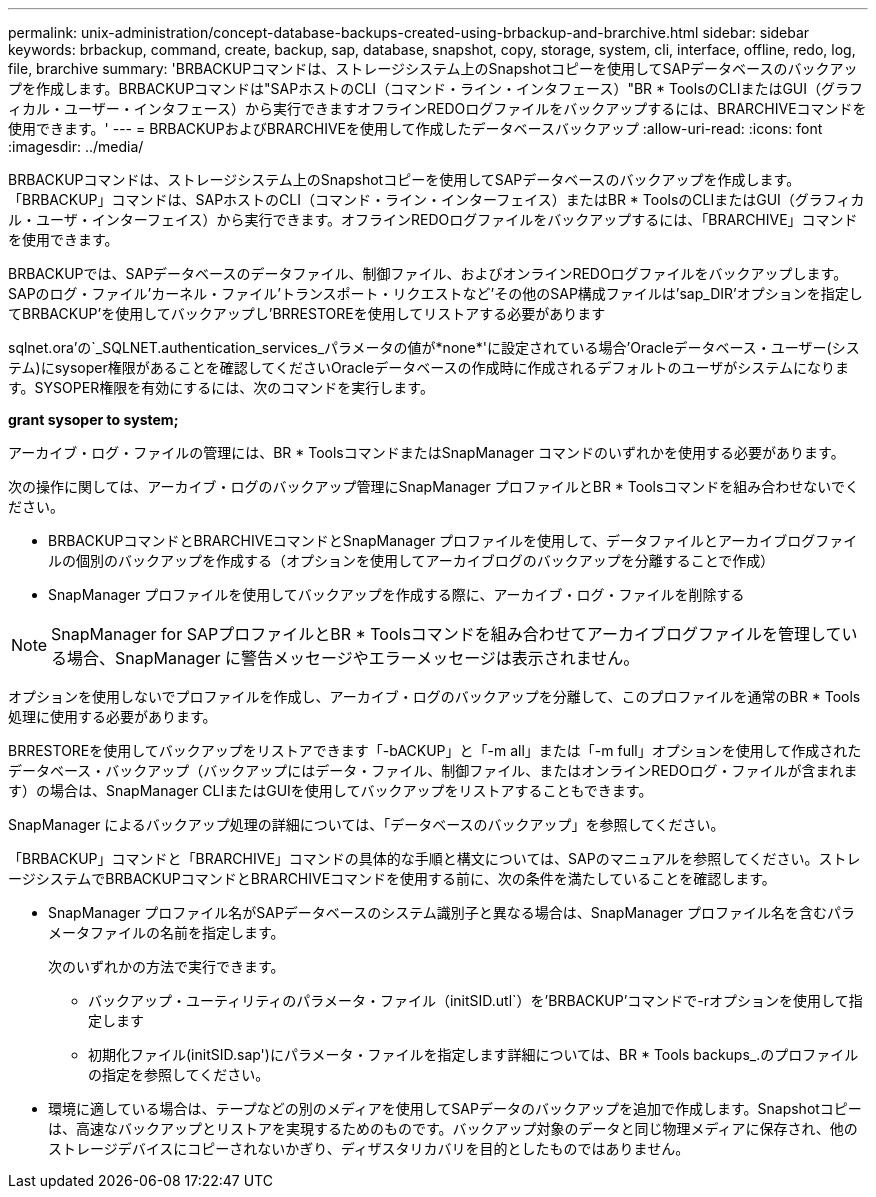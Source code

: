 ---
permalink: unix-administration/concept-database-backups-created-using-brbackup-and-brarchive.html 
sidebar: sidebar 
keywords: brbackup, command, create, backup, sap, database, snapshot, copy, storage, system, cli, interface, offline, redo, log, file, brarchive 
summary: 'BRBACKUPコマンドは、ストレージシステム上のSnapshotコピーを使用してSAPデータベースのバックアップを作成します。BRBACKUPコマンドは"SAPホストのCLI（コマンド・ライン・インタフェース）"BR * ToolsのCLIまたはGUI（グラフィカル・ユーザー・インタフェース）から実行できますオフラインREDOログファイルをバックアップするには、BRARCHIVEコマンドを使用できます。' 
---
= BRBACKUPおよびBRARCHIVEを使用して作成したデータベースバックアップ
:allow-uri-read: 
:icons: font
:imagesdir: ../media/


[role="lead"]
BRBACKUPコマンドは、ストレージシステム上のSnapshotコピーを使用してSAPデータベースのバックアップを作成します。「BRBACKUP」コマンドは、SAPホストのCLI（コマンド・ライン・インターフェイス）またはBR * ToolsのCLIまたはGUI（グラフィカル・ユーザ・インターフェイス）から実行できます。オフラインREDOログファイルをバックアップするには、「BRARCHIVE」コマンドを使用できます。

BRBACKUPでは、SAPデータベースのデータファイル、制御ファイル、およびオンラインREDOログファイルをバックアップします。SAPのログ・ファイル'カーネル・ファイル'トランスポート・リクエストなど'その他のSAP構成ファイルは'sap_DIR'オプションを指定してBRBACKUP'を使用してバックアップし'BRRESTOREを使用してリストアする必要があります

sqlnet.ora'の`_SQLNET.authentication_services_パラメータの値が*none*'に設定されている場合'Oracleデータベース・ユーザー(システム)にsysoper権限があることを確認してくださいOracleデータベースの作成時に作成されるデフォルトのユーザがシステムになります。SYSOPER権限を有効にするには、次のコマンドを実行します。

*grant sysoper to system;*

アーカイブ・ログ・ファイルの管理には、BR * ToolsコマンドまたはSnapManager コマンドのいずれかを使用する必要があります。

次の操作に関しては、アーカイブ・ログのバックアップ管理にSnapManager プロファイルとBR * Toolsコマンドを組み合わせないでください。

* BRBACKUPコマンドとBRARCHIVEコマンドとSnapManager プロファイルを使用して、データファイルとアーカイブログファイルの個別のバックアップを作成する（オプションを使用してアーカイブログのバックアップを分離することで作成）
* SnapManager プロファイルを使用してバックアップを作成する際に、アーカイブ・ログ・ファイルを削除する



NOTE: SnapManager for SAPプロファイルとBR * Toolsコマンドを組み合わせてアーカイブログファイルを管理している場合、SnapManager に警告メッセージやエラーメッセージは表示されません。

オプションを使用しないでプロファイルを作成し、アーカイブ・ログのバックアップを分離して、このプロファイルを通常のBR * Tools処理に使用する必要があります。

BRRESTOREを使用してバックアップをリストアできます「-bACKUP」と「-m all」または「-m full」オプションを使用して作成されたデータベース・バックアップ（バックアップにはデータ・ファイル、制御ファイル、またはオンラインREDOログ・ファイルが含まれます）の場合は、SnapManager CLIまたはGUIを使用してバックアップをリストアすることもできます。

SnapManager によるバックアップ処理の詳細については、「データベースのバックアップ」を参照してください。

「BRBACKUP」コマンドと「BRARCHIVE」コマンドの具体的な手順と構文については、SAPのマニュアルを参照してください。ストレージシステムでBRBACKUPコマンドとBRARCHIVEコマンドを使用する前に、次の条件を満たしていることを確認します。

* SnapManager プロファイル名がSAPデータベースのシステム識別子と異なる場合は、SnapManager プロファイル名を含むパラメータファイルの名前を指定します。
+
次のいずれかの方法で実行できます。

+
** バックアップ・ユーティリティのパラメータ・ファイル（initSID.utl`）を'BRBACKUP'コマンドで-rオプションを使用して指定します
** 初期化ファイル(initSID.sap')にパラメータ・ファイルを指定します詳細については、BR * Tools backups_.のプロファイルの指定を参照してください。


* 環境に適している場合は、テープなどの別のメディアを使用してSAPデータのバックアップを追加で作成します。Snapshotコピーは、高速なバックアップとリストアを実現するためのものです。バックアップ対象のデータと同じ物理メディアに保存され、他のストレージデバイスにコピーされないかぎり、ディザスタリカバリを目的としたものではありません。

